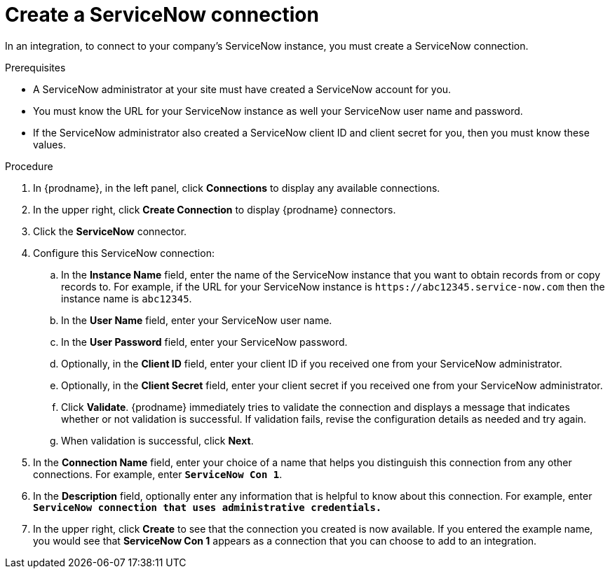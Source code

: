 // This module is included in the following assemblies:
// as_connecting-to-servicenow.adoc

[id='create-servicenow-connection_{context}']
= Create a ServiceNow connection

In an integration, to connect to your company's ServiceNow instance,
you must create a ServiceNow connection.

.Prerequisites

* A ServiceNow administrator at your site must have created a 
ServiceNow account for you. 
* You must know the URL for your ServiceNow instance as well 
your ServiceNow user name and password. 
* If the ServiceNow administrator also created a ServiceNow
client ID and client secret for you, then you must know these values.

.Procedure

. In {prodname}, in the left panel, click *Connections* to
display any available connections.
. In the upper right, click *Create Connection* to display
{prodname} connectors.
. Click the *ServiceNow* connector.
. Configure this ServiceNow connection:
.. In the *Instance Name* field, enter the name of the ServiceNow instance
that you want to obtain records from or copy records to. For example,
if the URL for your ServiceNow instance is 
`\https://abc12345.service-now.com` then the instance name is `abc12345`.
.. In the *User Name* field, enter your ServiceNow user name. 
.. In the *User Password* field, enter your ServiceNow password.
.. Optionally, in the *Client ID* field, enter your client ID if you
received one from your ServiceNow administrator.
.. Optionally, in the *Client Secret* field, enter your client secret if you
received one from your ServiceNow administrator. 

.. Click *Validate*. {prodname} immediately tries to validate the
connection and displays a message that indicates whether or not
validation is successful. If validation fails, revise the configuration
details as needed and try again.
.. When validation is successful, click *Next*.
. In the *Connection Name* field, enter your choice of a name that
helps you distinguish this connection from any other connections.
For example, enter `*ServiceNow Con 1*`.
. In the *Description* field, optionally enter any information that
is helpful to know about this connection. For example,
enter `*ServiceNow connection that uses administrative credentials.*`
. In the upper right, click *Create* to see that the connection you
created is now available. If you entered the example name, you would
see that *ServiceNow Con 1* appears as a connection that you can 
choose to add to an integration.
